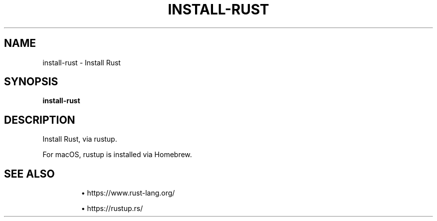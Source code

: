 .TH INSTALL-RUST 1 2019-12-12 Bash
.SH NAME
install-rust \-
Install Rust
.SH SYNOPSIS
.B install-rust
.SH DESCRIPTION
Install Rust, via rustup.
.PP
For macOS, rustup is installed via Homebrew.
.SH SEE ALSO
.IP
\(bu https://www.rust-lang.org/
.IP
\(bu https://rustup.rs/

